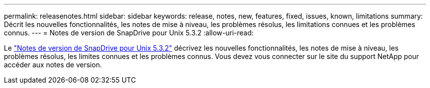 ---
permalink: releasenotes.html 
sidebar: sidebar 
keywords: release, notes, new, features, fixed, issues, known, limitations 
summary: Décrit les nouvelles fonctionnalités, les notes de mise à niveau, les problèmes résolus, les limitations connues et les problèmes connus. 
---
= Notes de version de SnapDrive pour Unix 5.3.2
:allow-uri-read: 


Le link:https://library.netapp.com/ecm/ecm_get_file/ECMLP2849339["Notes de version de SnapDrive pour Unix 5.3.2"] décrivez les nouvelles fonctionnalités, les notes de mise à niveau, les problèmes résolus, les limites connues et les problèmes connus. Vous devez vous connecter sur le site du support NetApp pour accéder aux notes de version.
